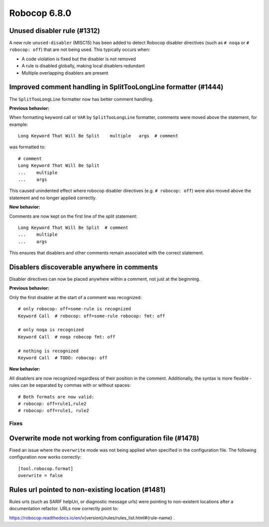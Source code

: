 =============
Robocop 6.8.0
=============

Unused disabler rule (#1312)
----------------------------

A new rule ``unused-disabler`` (MISC15) has been added to detect Robocop disabler directives (such as ``# noqa`` or
``# robocop: off``) that are not being used. This typically occurs when:

- A code violation is fixed but the disabler is not removed
- A rule is disabled globally, making local disablers redundant
- Multiple overlapping disablers are present

Improved comment handling in SplitTooLongLine formatter (#1444)
---------------------------------------------------------------

The ``SplitTooLongLine`` formatter now has better comment handling.

**Previous behavior:**

When formatting keyword call or ``VAR`` by ``SplitTooLongLine`` formatter, comments were moved above the statement,
for example::

    Long Keyword That Will Be Split    multiple   args  # comment

was formatted to::

    # comment
    Long Keyword That Will Be Split
    ...    multiple
    ...    args

This caused unindented effect where robocop disabler directives (e.g. ``# robocop: off``) were also moved above the
statement and no longer applied correctly.

**New behavior:**

Comments are now kept on the first line of the split statement::

    Long Keyword That Will Be Split  # comment
    ...    multiple
    ...    args

This ensures that disablers and other comments remain associated with the correct statement.

Disablers discoverable anywhere in comments
-------------------------------------------

Disabler directives can now be placed anywhere within a comment, not just at the beginning.

**Previous behavior:**

Only the first disabler at the start of a comment was recognized::

    # only robocop: off=some-rule is recognized
    Keyword Call  # robocop: off=some-rule robocop: fmt: off

    # only noqa is recognized
    Keyword Call  # noqa robocop fmt: off

    # nothing is recognized
    Keyword Call  # TODO: robocop: off

**New behavior:**

All disablers are now recognized regardless of their position in the comment. Additionally, the syntax is more
flexible - rules can be separated by commas with or without spaces::

    # Both formats are now valid:
    # robocop: off=rule1,rule2
    # robocop: off=rule1, rule2


Fixes
======

Overwrite mode not working from configuration file (#1478)
----------------------------------------------------------

Fixed an issue where the ``overwrite`` mode was not being applied when specified in the configuration file. The
following configuration now works correctly::

    [tool.robocop.format]
    overwrite = false

Rules url pointed to non-existing location (#1481)
--------------------------------------------------

Rules urls (such as SARIF helpUri, or diagnostic message urls) were pointing to non-existent locations after a
documentation refactor. URLs now correctly point to:

https://robocop.readthedocs.io/en/v{version}/rules/rules_list.html#{rule-name} .
